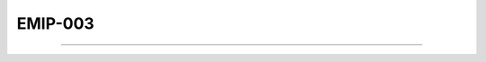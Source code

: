 EMIP-003
=========

.. doxygenfunction:: cardano_crypto_emip3_encrypt

------------

.. doxygenfunction:: cardano_crypto_emip3_decrypt
